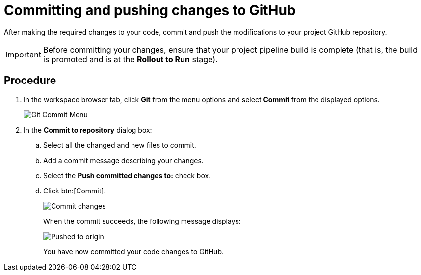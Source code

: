 [id="committing_pushing_changes_git-{context}"]
= Committing and pushing changes to GitHub

After making the required changes to your code, commit and push the modifications to your project GitHub repository.

IMPORTANT: Before committing your changes, ensure that your project pipeline build is complete (that is, the build is promoted and is at the *Rollout to Run* stage).

// for user-guide
ifeval::["{context}" == "user-guide"]
.Prerequisites

* Add a new or existing codebase to {osio}.
* Create a Che workspace for your target codebase.
* Make the required changes to your code and then run and test the code by clicking the *run* option from the Run button (image:tri_run.png[title="Run button"]).
endif::[]

[discrete]
== Procedure

. In the workspace browser tab, click *Git* from the menu options and select *Commit* from the displayed options.
+
image::commit_menu.png[Git Commit Menu]
+
. In the *Commit to repository* dialog box:

.. Select all the changed and new files to commit.
.. Add a commit message describing your changes.
.. Select the *Push committed changes to:* check box.
.. Click btn:[Commit].
+
image::{context}_commit_dialog.png[Commit changes]
+
When the commit succeeds, the following message displays:
+
image::pushed_to_origin.png[Pushed to origin]
+
You have now committed your code changes to GitHub.

+
//for hello world
ifeval::["{context}" == "hello-world"]
. You have now completed the task, *Modify the quickstart codebase*, in the *Test Iteration*. Ensure that you change the state of the work item to *Closed* using the *Plan* tab.
endif::[]
